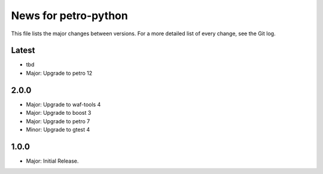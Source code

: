 News for petro-python
=====================

This file lists the major changes between versions. For a more detailed list of
every change, see the Git log.

Latest
------
* tbd
* Major: Upgrade to petro 12

2.0.0
-----
* Major: Upgrade to waf-tools 4
* Major: Upgrade to boost 3
* Major: Upgrade to petro 7
* Minor: Upgrade to gtest 4

1.0.0
-----
* Major: Initial Release.
